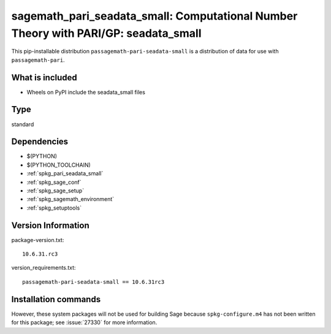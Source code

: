 .. _spkg_sagemath_pari_seadata_small:

=====================================================================================================
sagemath_pari_seadata_small: Computational Number Theory with PARI/GP: seadata_small
=====================================================================================================


This pip-installable distribution ``passagemath-pari-seadata-small`` is a
distribution of data for use with ``passagemath-pari``.


What is included
----------------

- Wheels on PyPI include the seadata_small files


Type
----

standard


Dependencies
------------

- $(PYTHON)
- $(PYTHON_TOOLCHAIN)
- :ref:`spkg_pari_seadata_small`
- :ref:`spkg_sage_conf`
- :ref:`spkg_sage_setup`
- :ref:`spkg_sagemath_environment`
- :ref:`spkg_setuptools`

Version Information
-------------------

package-version.txt::

    10.6.31.rc3

version_requirements.txt::

    passagemath-pari-seadata-small == 10.6.31rc3

Installation commands
---------------------

.. tab:: PyPI:

   .. CODE-BLOCK:: bash

       $ pip install passagemath-pari-seadata-small==10.6.31rc3

.. tab:: Sage distribution:

   .. CODE-BLOCK:: bash

       $ sage -i sagemath_pari_seadata_small


However, these system packages will not be used for building Sage
because ``spkg-configure.m4`` has not been written for this package;
see :issue:`27330` for more information.
